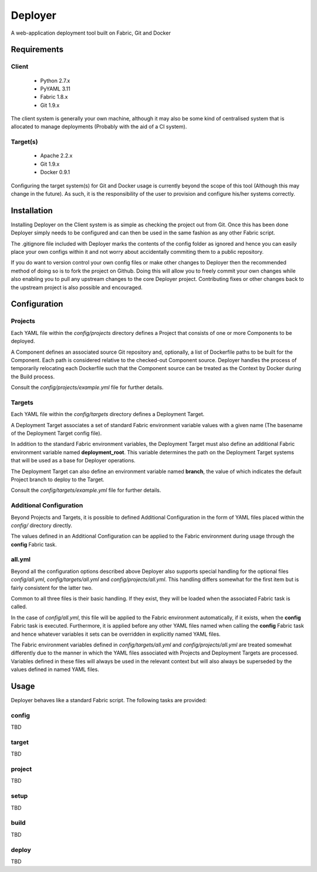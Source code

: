 ========
Deployer
========

A web-application deployment tool built on Fabric, Git and Docker


Requirements
============

Client
------

 * Python 2.7.x
 * PyYAML 3.11
 * Fabric 1.8.x
 * Git 1.9.x

The client system is generally your own machine, although it may also be some kind of centralised system that
is allocated to manage deployments (Probably with the aid of a CI system).

Target(s)
---------

 * Apache 2.2.x
 * Git 1.9.x
 * Docker 0.9.1

Configuring the target system(s) for Git and Docker usage is currently beyond the scope of this tool (Although this
may change in the future). As such, it is the responsibility of the user to provision and configure his/her systems
correctly.


Installation
============

Installing Deployer on the Client system is as simple as checking the project out from Git. Once this has been done
Deployer simply needs to be configured and can then be used in the same fashion as any other Fabric script.

The .gitignore file included with Deployer marks the contents of the config folder as ignored and hence you can easily
place your own configs within it and not worry about accidentally commiting them to a public repository.

If you do want to version control your own config files or make other changes to Deployer then the recommended method
of doing so is to fork the project on Github. Doing this will allow you to freely commit your own changes while also
enabling you to pull any upstream changes to the core Deployer project. Contributing fixes or other changes back to the
upstream project is also possible and encouraged.


Configuration
=============

Projects
--------
Each YAML file within the *config/projects* directory defines a Project that consists of one or more Components to be
deployed.

A Component defines an associated source Git repository and, optionally, a list of Dockerfile paths to be built for
the Component. Each path is considered relative to the checked-out Component source. Deployer handles the process of
temporarily relocating each Dockerfile such that the Component source can be treated as the Context by Docker during
the Build process.

Consult the *config/projects/example.yml* file for further details.

Targets
-------
Each YAML file within the *config/targets* directory defines a Deployment Target.

A Deployment Target associates a set of standard Fabric environment variable values with a given name (The basename
of the Deployment Target config file).

In addition to the standard Fabric environment variables, the Deployment Target must also define an additional Fabric
environment variable named **deployment_root**. This variable determines the path on the Deployment Target systems
that will be used as a base for Deployer operations.

The Deployment Target can also define an environment variable named **branch**, the value of which indicates the
default Project branch to deploy to the Target.

Consult the *config/targets/example.yml* file for further details.

Additional Configuration
------------------------
Beyond Projects and Targets, it is possible to defined Additional Configuration in the form of YAML files placed
within the *config/* directory directly.

The values defined in an Additional Configuration can be applied to the Fabric environment during usage through
the **config** Fabric task.

all.yml
-------
Beyond all the configuration options described above Deployer also supports special handling for the optional files
*config/all.yml*, *config/targets/all.yml* and *config/projects/all.yml*. This handling differs somewhat for the first
item but is fairly consistent for the latter two.

Common to all three files is their basic handling. If they exist, they will be loaded when the associated Fabric task
is called.

In the case of *config/all.yml*, this file will be applied to the Fabric environment automatically, if it exists, when
the **config** Fabric task is executed. Furthermore, it is applied before any other YAML files named when calling
the **config** Fabric task and hence whatever variables it sets can be overridden in explicitly named YAML files.

The Fabric environment variables defined in *config/targets/all.yml* and *config/projects/all.yml* are treated
somewhat differently due to the manner in which the YAML files associated with Projects and Deployment Targets are
processed. Variables defined in these files will always be used in the relevant context but will also always be
superseded by the values defined in named YAML files.


Usage
=====

Deployer behaves like a standard Fabric script. The following tasks are provided:

config
------
TBD

target
------
TBD

project
-------
TBD

setup
-----
TBD

build
-----
TBD

deploy
------
TBD

